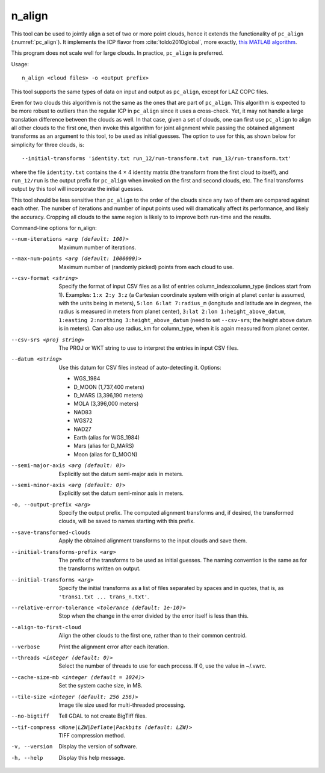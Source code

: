 .. _n_align:

n_align
-------

This tool can be used to jointly align a set of two or more point
clouds, hence it extends the functionality of ``pc_align``
(:numref:`pc_align`). It implements the ICP flavor from
:cite:`toldo2010global`, more exactly, 
`this MATLAB algorithm <https://searchcode.com/file/13619767/Code/matlab/GlobalProcrustesICP/globalProcrustes.m>`_.

This program does not scale well for large clouds. In practice, ``pc_align`` is
preferred.

Usage::

     n_align <cloud files> -o <output prefix>

This tool supports the same types of data on input and output as
``pc_align``, except for LAZ COPC files.

Even for two clouds this algorithm is not the same as the ones that are
part of ``pc_align``. This algorithm is expected to be more robust to
outliers than the regular ICP in ``pc_align`` since it uses a
cross-check. Yet, it may not handle a large translation difference
between the clouds as well. In that case, given a set of clouds, one can
first use ``pc_align`` to align all other clouds to the first one, then
invoke this algorithm for joint alignment while passing the obtained
alignment transforms as an argument to this tool, to be used as initial
guesses. The option to use for this, as shown below for simplicity for
three clouds, is::

     --initial-transforms 'identity.txt run_12/run-transform.txt run_13/run-transform.txt'

where the file ``identity.txt`` contains the 4 |times| 4 identity
matrix (the transform from the first cloud to itself), and ``run_12/run``
is the output prefix for ``pc_align`` when invoked on the first and
second clouds, etc. The final transforms output by this tool will
incorporate the initial guesses.

This tool should be less sensitive than ``pc_align`` to the order of the
clouds since any two of them are compared against each other. The number
of iterations and number of input points used will dramatically affect
its performance, and likely the accuracy. Cropping all clouds to the
same region is likely to to improve both run-time and the results.

Command-line options for n_align:

--num-iterations <arg (default: 100)>
    Maximum number of iterations.

--max-num-points <arg (default: 1000000)>
    Maximum number of (randomly picked) points from each cloud to
    use.

--csv-format <string>
    Specify the format of input CSV files as a list of entries
    column_index:column_type (indices start from 1).  Examples:
    ``1:x 2:y 3:z`` (a Cartesian coordinate system with origin at
    planet center is assumed, with the units being in meters),
    ``5:lon 6:lat 7:radius_m`` (longitude and latitude are in degrees,
    the radius is measured in meters from planet center), 
    ``3:lat 2:lon 1:height_above_datum``,
    ``1:easting 2:northing 3:height_above_datum``
    (need to set ``--csv-srs``; the height above datum is in
    meters).  Can also use radius_km for column_type, when it is
    again measured from planet center.

--csv-srs <proj string>
    The PROJ or WKT string to use to interpret the entries in input CSV
    files.

--datum <string>
    Use this datum for CSV files instead of auto-detecting it.  Options:

    - WGS_1984
    - D_MOON (1,737,400 meters)
    - D_MARS (3,396,190 meters)
    - MOLA (3,396,000 meters)
    - NAD83
    - WGS72
    - NAD27
    - Earth (alias for WGS_1984)
    - Mars (alias for D_MARS)
    - Moon (alias for D_MOON)

--semi-major-axis <arg (default: 0)>
    Explicitly set the datum semi-major axis in meters.

--semi-minor-axis <arg (default: 0)>
    Explicitly set the datum semi-minor axis in meters.

-o, --output-prefix <arg>
    Specify the output prefix. The computed alignment transforms
    and, if desired, the transformed clouds, will be saved to names
    starting with this prefix.

--save-transformed-clouds
    Apply the obtained alignment transforms to the input clouds and
    save them.

--initial-transforms-prefix <arg>
    The prefix of the transforms to be used as initial guesses. The
    naming convention is the same as for the transforms written on
    output.

--initial-transforms <arg>
    Specify the initial transforms as a list of files separated by
    spaces and in quotes, that is, as ``'trans1.txt ... trans_n.txt'``.

--relative-error-tolerance <tolerance (default: 1e-10)>
    Stop when the change in the error divided by the error itself
    is less than this.

--align-to-first-cloud
    Align the other clouds to the first one, rather than to their
    common centroid.

--verbose
    Print the alignment error after each iteration.

--threads <integer (default: 0)>
    Select the number of threads to use for each process. If 0, use
    the value in ~/.vwrc.
 
--cache-size-mb <integer (default = 1024)>
    Set the system cache size, in MB.

--tile-size <integer (default: 256 256)>
    Image tile size used for multi-threaded processing.

--no-bigtiff
    Tell GDAL to not create BigTiff files.

--tif-compress <None|LZW|Deflate|Packbits (default: LZW)>
    TIFF compression method.

-v, --version
    Display the version of software.

-h, --help
    Display this help message.

.. |times| unicode:: U+00D7 .. MULTIPLICATION SIGN
